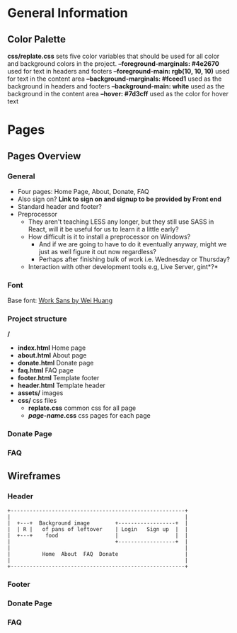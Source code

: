 * General Information

** Color Palette

*css/replate.css* sets five color variables that should be used for
all color and background colors in the project.
*--foreground-marginals: #4e2670* used for text in headers and footers
*--foreground-main: rgb(10, 10, 10)* used for text in the content area
*--background-marginals: #fceed1* used as the background in headers and footers
*--background-main: white* used as the background in the content area
*--hover: #7d3cff* used as the color for hover text

* Pages

** Pages Overview

*** General

+ Four pages: Home Page, About, Donate, FAQ
+ Also sign on? *Link to sign on and signup to be provided by Front
  end*
+ Standard header and footer?
+ Preprocessor
 + They aren't teaching LESS any longer, but they still use SASS in
   React, will it be useful for us to learn it a little early?
 + How difficult is it to install a preprocessor on Windows?
  + And if we are going to have to do it eventually anyway, might we
    just as well figure it out now regardless?
  + Perhaps after finishing bulk of work i.e. Wednesday or Thursday?
 + Interaction with other development tools e.g, Live Server, gint*?*

*** Font

Base font: [[https://fonts.google.com/specimen/Work+Sans?preview.size=25&sidebar.open&selection.family=Work+Sans][Work Sans by Wei Huang]]

*** Project structure

*/*
+ *index.html* Home page
+ *about.html* About page
+ *donate.html* Donate page
+ *faq.html* FAQ page
+ *footer.html* Template footer
+ *header.html* Template header
+ *assets/* images
+ *css/* css files
 + *replate.css* common css for all page
 + */page-name/.css* css pages for each page

*** Donate Page

*** FAQ

** Wireframes

*** Header

#+BEGIN_SRC ditaa :file org-header-wireflame.png
 +-------------------------------------------------------+
 |                                                       |
 |  +---+  Background image        +------------------+  |
 |  | R |   of pans of leftover    | Login   Sign up  |  |
 |  +---+    food                  |                  |  |
 |                                 +------------------+  |
 |                                                       |
 |          Home  About  FAQ  Donate                     |
 |                                                       |
 +-------------------------------------------------------+
#+END_SRC

*** Footer

*** Donate Page

*** FAQ
